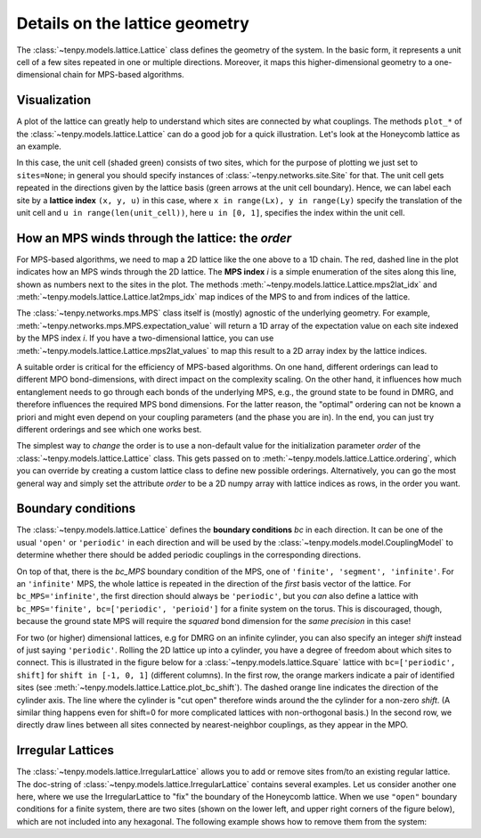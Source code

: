 Details on the lattice geometry
===============================

The :class:`~tenpy.models.lattice.Lattice` class defines the geometry of the system.
In the basic form, it represents a unit cell of a few sites repeated in one or multiple directions.
Moreover, it maps this higher-dimensional geometry to a one-dimensional chain for MPS-based algorithms.

Visualization
-------------

A plot of the lattice can greatly help to understand which sites are connected by what couplings.
The methods ``plot_*`` of the :class:`~tenpy.models.lattice.Lattice` can do a good job for a quick illustration.
Let's look at the Honeycomb lattice as an example.

.. plot ::
    :include-source:

    import matplotlib.pyplot as plt
    from tenpy.models import lattice

    plt.figure(figsize=(5, 6))
    ax = plt.gca()
    lat = lattice.Honeycomb(Lx=4, Ly=4, sites=None, bc='periodic')
    lat.plot_coupling(ax)
    lat.plot_order(ax, linestyle=':')
    lat.plot_sites(ax)
    lat.plot_basis(ax, origin=-0.5*(lat.basis[0] + lat.basis[1]))
    ax.set_aspect('equal')
    ax.set_xlim(-1)
    ax.set_ylim(-1)
    plt.show()

In this case, the unit cell (shaded green) consists of two sites, which for the purpose of plotting we just set to ``sites=None``;
in general you should specify instances of :class:`~tenpy.networks.site.Site` for that.
The unit cell gets repeated in the directions given by the lattice basis (green arrows at the unit cell boundary).
Hence, we can label each site by a **lattice index** ``(x, y, u)`` in this case, where ``x in range(Lx), y in range(Ly)`` specify the translation of the unit cell
and ``u in range(len(unit_cell))``, here ``u in [0, 1]``, specifies the index within the unit cell.

How an MPS winds through the lattice: the `order`
-------------------------------------------------

For MPS-based algorithms, we need to map a 2D lattice like the one above to a 1D chain.
The red, dashed line in the plot indicates how an MPS winds through the 2D
lattice. The **MPS index** `i` is a simple enumeration of the sites along this line, shown as numbers next to the sites
in the plot.
The methods :meth:`~tenpy.models.lattice.Lattice.mps2lat_idx` and :meth:`~tenpy.models.lattice.Lattice.lat2mps_idx` map
indices of the MPS to and from indices of the lattice.

The :class:`~tenpy.networks.mps.MPS` class itself is (mostly) agnostic of the underlying geometry.
For example, :meth:`~tenpy.networks.mps.MPS.expectation_value` will return a 1D array of the expectation value on each
site indexed by the MPS index `i`.
If you have a two-dimensional lattice, you can use :meth:`~tenpy.models.lattice.Lattice.mps2lat_values` to map this result to a 2D array index by the lattice indices.

A suitable order is critical for the efficiency of MPS-based algorithms.
On one hand, different orderings can lead to different MPO bond-dimensions, with direct impact on the complexity scaling.
On the other hand, it influences how much entanglement needs to go through each bonds of the underlying MPS,
e.g., the ground state to be found in DMRG, and therefore influences the required MPS bond dimensions.
For the latter reason, the "optimal" ordering can not be known a priori and might even depend on your coupling
parameters (and the phase you are in).
In the end, you can just try different orderings and see which one works best.

The simplest way to *change* the order is to use a non-default value for the initialization parameter `order` of the
:class:`~tenpy.models.lattice.Lattice` class. This gets passed on to :meth:`~tenpy.models.lattice.Lattice.ordering`,
which you can override by creating a custom lattice class to define new possible orderings.
Alternatively, you can go the most general way and simply set the attribute `order` to be a 2D numpy array with 
lattice indices as rows, in the order you want.

.. plot ::
    :include-source:

    import matplotlib.pyplot as plt
    from tenpy.models import lattice

    Lx, Ly = 3, 3
    fig, axes = plt.subplots(2, 2, figsize=(7, 8))

    lat1 = lattice.Honeycomb(Lx, Ly, sites=None, bc='periodic')  # default order
    lat2 = lattice.Honeycomb(Lx, Ly, sites=None, bc='periodic',
                            order="Cstyle")  # first method to change order
    # alternative: directly set "Cstyle" order
    lat3 = lattice.Honeycomb(Lx, Ly, sites=None, bc='periodic')
    lat3.order = lat2.ordering("Cstyle")  # now equivalent to lat2

    # general: can apply arbitrary permutation to the order
    lat4 = lattice.Honeycomb(Lx, Ly, sites=None, bc='periodic',
                            order="Cstyle")
    old_order = lat4.order
    permutation = []
    for i in range(0, len(old_order), 2):
        permutation.append(i+1)
        permutation.append(i)
    lat4.order = old_order[permutation, :]

    for lat, label, ax in zip([lat1, lat2, lat3, lat4],
                              ["order='default'", 
                               "order='Cstyle'",
                               "order='Cstyle'",
                               "custom permutation"],
                              axes.flatten()):
        lat.plot_coupling(ax)
        lat.plot_sites(ax)
        lat.plot_order(ax, linestyle=':', linewidth=2.)
        ax.set_aspect('equal')
        ax.set_title('order = ' + repr(label))

    plt.show()


Boundary conditions
-------------------

The :class:`~tenpy.models.lattice.Lattice` defines the **boundary conditions** `bc` in each direction. 
It can be one of the usual ``'open'`` or ``'periodic'`` in each direction and will be used by the
:class:`~tenpy.models.model.CouplingModel` to determine whether there should be added periodic couplings in the
corresponding directions.

On top of that, there is the `bc_MPS` boundary condition of the MPS, one of ``'finite', 'segment', 'infinite'``.
For an ``'infinite'`` MPS, the whole lattice is repeated in the direction of the *first* basis vector of the lattice.
For ``bc_MPS='infinite'``, the first direction should always be ``'periodic'``, but you *can* also define a lattice with
``bc_MPS='finite', bc=['periodic', 'perioid']`` for a finite system on the torus.
This is discouraged, though, because the ground state MPS will require the *squared* bond dimension for the *same precision* in this
case!

For two (or higher) dimensional lattices, e.g for DMRG on an infinite cylinder,
you can also specify an integer `shift` instead of just saying ``'periodic'``.
Rolling the 2D lattice up into a cylinder, you have a degree of freedom about which sites to connect.
This is illustrated in the figure below for a :class:`~tenpy.models.lattice.Square` lattice with ``bc=['periodic', shift]``
for ``shift in [-1, 0, 1]`` (different columns).
In the first row, the orange markers indicate a pair of identified sites (see :meth:`~tenpy.models.lattice.Lattice.plot_bc_shift`).
The dashed orange line indicates the direction of the cylinder axis.
The line where the cylinder is "cut open" therefore winds around the the cylinder for a non-zero `shift`.
(A similar thing happens even for shift=0 for more complicated lattices with non-orthogonal basis.)
In the second row, we directly draw lines between all sites connected by nearest-neighbor couplings, as they appear in the MPO.

.. plot ::

    import matplotlib.pyplot as plt
    from tenpy.models import lattice

    Lx, Ly = 4, 3
    fig, axes = plt.subplots(2, 3, sharex=True, sharey=True, figsize=(7, 4))

    for i, shift in enumerate([1, 0, -1]):
        ax1, ax2 = axes[:, i]
        lat = lattice.Square(Lx, Ly, None, bc=['periodic', shift], bc_MPS='infinite')
        for ax in ax1, ax2:
            lat.plot_sites(ax)
            ax.set_aspect('equal')
            ax.set_ylim(-1, 4)
        lat.plot_coupling(ax1)
        lat.plot_bc_identified(ax1, cylinder_axis=True)
        lat.plot_coupling(ax2, wrap=True)
        ax1.set_title('shift = ' + str(shift))
        ax.set_xlim(-1.5)

    plt.show()


Irregular Lattices
------------------
The :class:`~tenpy.models.lattice.IrregularLattice` allows you to add or remove sites from/to an existing regular lattice.
The doc-string of :class:`~tenpy.models.lattice.IrregularLattice` contains several examples. Let us consider another one
here, where we use the IrregularLattice to "fix" the boundary of the Honeycomb lattice.
When we use ``"open"`` boundary conditions for a finite system, there are two sites (shown on the lower left, and upper right corners of the figure below),
which are not included into any hexagonal. The following example shows how to remove them from the system:

.. plot ::
    :include-source:

    import matplotlib.pyplot as plt
    from tenpy.models import lattice

    Lx, Ly = 3, 3
    fig, axes = plt.subplots(1, 2, sharex=True, sharey=True, figsize=(6, 4))

    reg_lat = lattice.Honeycomb(Lx=Lx, Ly=Ly, sites=None, bc='open')
    irr_lat = lattice.IrregularLattice(reg_lat, remove=[[0, 0, 0], [-1, -1, 1]])
    for lat, label, ax in zip([reg_lat, irr_lat],
                              ["regular", "irregular"],
                              axes.flatten()):
        lat.plot_coupling(ax)
        lat.plot_order(ax, linestyle=':')
        lat.plot_sites(ax)
        ax.set_aspect('equal')
        ax.set_title(label)

    plt.show()
